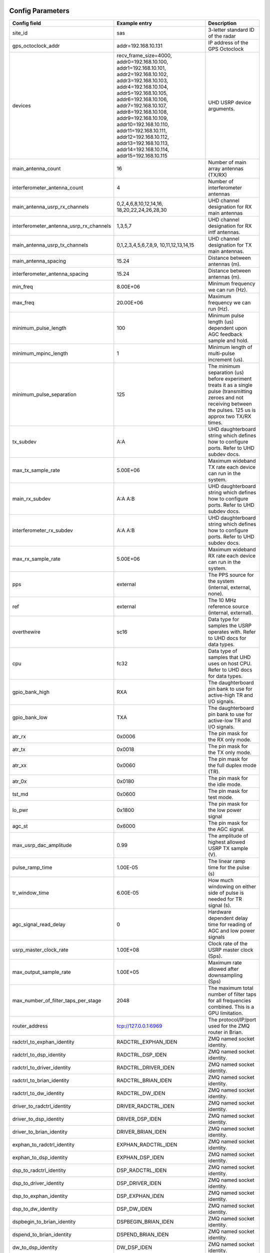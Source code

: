 *****************
Config Parameters
*****************
+-----------------------------------------+-------------------------+--------------------------------------+
|Config field                             | Example entry           | Description                          |
+=========================================+=========================+======================================+
| site_id                                 | sas                     | 3-letter standard ID of the radar    |
+-----------------------------------------+-------------------------+--------------------------------------+
| gps_octoclock_addr                      | addr=192.168.10.131     | IP address of the GPS Octoclock      |
+-----------------------------------------+-------------------------+--------------------------------------+
| devices                                 | recv_frame_size=4000,   | UHD USRP device arguments.           |
|                                         | addr0=192.168.10.100,   |                                      |
|                                         | addr1=192.168.10.101,   |                                      |
|                                         | addr2=192.168.10.102,   |                                      |
|                                         | addr3=192.168.10.103,   |                                      |
|                                         | addr4=192.168.10.104,   |                                      |
|                                         | addr5=192.168.10.105,   |                                      |
|                                         | addr6=192.168.10.106,   |                                      |
|                                         | addr7=192.168.10.107,   |                                      |
|                                         | addr8=192.168.10.108,   |                                      |
|                                         | addr9=192.168.10.109,   |                                      |
|                                         | addr10=192.168.10.110,  |                                      |
|                                         | addr11=192.168.10.111,  |                                      |
|                                         | addr12=192.168.10.112,  |                                      |
|                                         | addr13=192.168.10.113,  |                                      |
|                                         | addr14=192.168.10.114,  |                                      |
|                                         | addr15=192.168.10.115   |                                      |
+-----------------------------------------+-------------------------+--------------------------------------+
| main_antenna_count                      | 16                      | Number of main array antennas (TX/RX)|
+-----------------------------------------+-------------------------+--------------------------------------+
| interferometer_antenna_count            | 4                       | Number of interferometer antennas    |
+-----------------------------------------+-------------------------+--------------------------------------+
| main_antenna_usrp_rx_channels           | 0,2,4,6,8,10,12,14,16,  | UHD channel designation for RX main  |
|                                         | 18,20,22,24,26,28,30    | antennas                             |
+-----------------------------------------+-------------------------+--------------------------------------+
| interferometer_antenna_usrp_rx_channels | 1,3,5,7                 | UHD channel designation for RX intf  |
|                                         |                         | antennas.                            |
+-----------------------------------------+-------------------------+--------------------------------------+
| main_antenna_usrp_tx_channels           | 0,1,2,3,4,5,6,7,8,9,    | UHD channel designation for TX main  |
|                                         | 10,11,12,13,14,15       | antennas.                            |
+-----------------------------------------+-------------------------+--------------------------------------+
| main_antenna_spacing                    | 15.24                   | Distance between antennas (m).       |
+-----------------------------------------+-------------------------+--------------------------------------+
| interferometer_antenna_spacing          | 15.24                   | Distance between antennas (m).       |
+-----------------------------------------+-------------------------+--------------------------------------+
| min_freq                                | 8.00E+06                | Minimum frequency we can run (Hz).   |
+-----------------------------------------+-------------------------+--------------------------------------+
| max_freq                                | 20.00E+06               | Maximum frequency we can run (Hz).   |
+-----------------------------------------+-------------------------+--------------------------------------+
| minimum_pulse_length                    | 100                     | Minimum pulse length (us) dependent  |
|                                         |                         | upon AGC feedback sample and hold.   |
+-----------------------------------------+-------------------------+--------------------------------------+
| minimum_mpinc_length                    | 1                       | Minimum length of multi-pulse        |
|                                         |                         | increment (us).                      |
+-----------------------------------------+-------------------------+--------------------------------------+
| minimum_pulse_separation                | 125                     | The minimum separation (us) before   |
|                                         |                         | experiment treats it as a single     |
|                                         |                         | pulse (transmitting zeroes and not   |
|                                         |                         | receiving between the pulses. 125 us |
|                                         |                         | is approx two TX/RX times.           |
+-----------------------------------------+-------------------------+--------------------------------------+
| tx_subdev                               | A:A                     | UHD daughterboard string which       |
|                                         |                         | defines how to configure ports. Refer|
|                                         |                         | to UHD subdev docs.                  |
+-----------------------------------------+-------------------------+--------------------------------------+
| max_tx_sample_rate                      | 5.00E+06                | Maximum wideband TX rate each device |
|                                         |                         | can run in the system.               |
+-----------------------------------------+-------------------------+--------------------------------------+
| main_rx_subdev                          | A:A A:B                 | UHD daughterboard string which       |
|                                         |                         | defines how to configure ports. Refer|
|                                         |                         | to UHD subdev docs.                  |
+-----------------------------------------+-------------------------+--------------------------------------+
| interferometer_rx_subdev                | A:A A:B                 | UHD daughterboard string which       |
|                                         |                         | defines how to configure ports. Refer|
|                                         |                         | to UHD subdev docs.                  |
+-----------------------------------------+-------------------------+--------------------------------------+
| max_rx_sample_rate                      | 5.00E+06                | Maximum wideband RX rate each        |
|                                         |                         | device can run in the system.        |
+-----------------------------------------+-------------------------+--------------------------------------+
| pps                                     | external                | The PPS source for the system        |
|                                         |                         | (internal, external, none).          |
+-----------------------------------------+-------------------------+--------------------------------------+
| ref                                     | external                | The 10 MHz reference source          |
|                                         |                         | (internal, external).                |
+-----------------------------------------+-------------------------+--------------------------------------+
| overthewire                             | sc16                    | Data type for samples the USRP       |
|                                         |                         | operates with. Refer to UHD docs for |
|                                         |                         | data types.                          |
+-----------------------------------------+-------------------------+--------------------------------------+
| cpu                                     | fc32                    | Data type of samples that UHD uses   |
|                                         |                         | on host CPU. Refer to UHD docs for   |
|                                         |                         | data types.                          |
+-----------------------------------------+-------------------------+--------------------------------------+
| gpio_bank_high                          | RXA                     | The daughterboard pin bank to use for|
|                                         |                         | active-high TR and I/O signals.      |
+-----------------------------------------+-------------------------+--------------------------------------+
| gpio_bank_low                           | TXA                     | The daughterboard pin bank to use for|
|                                         |                         | active-low TR and I/O signals.       |
+-----------------------------------------+-------------------------+--------------------------------------+
| atr_rx                                  | 0x0006                  | The pin mask for the RX only mode.   |
+-----------------------------------------+-------------------------+--------------------------------------+
| atr_tx                                  | 0x0018                  | The pin mask for the TX only mode.   |
+-----------------------------------------+-------------------------+--------------------------------------+
| atr_xx                                  | 0x0060                  | The pin mask for the full duplex     |
|                                         |                         | mode (TR).                           |
+-----------------------------------------+-------------------------+--------------------------------------+
| atr_0x                                  | 0x0180                  | The pin mask for the idle mode.      |
+-----------------------------------------+-------------------------+--------------------------------------+
| tst_md                                  | 0x0600                  | The pin mask for test mode.          |
+-----------------------------------------+-------------------------+--------------------------------------+
| lo_pwr                                  | 0x1800                  | The pin mask for the low power signal|
+-----------------------------------------+-------------------------+--------------------------------------+
| agc_st                                  | 0x6000                  | The pin mask for the AGC signal.     |
+-----------------------------------------+-------------------------+--------------------------------------+
| max_usrp_dac_amplitude                  | 0.99                    | The amplitude of highest allowed USRP|
|                                         |                         | TX sample (V).                       |
+-----------------------------------------+-------------------------+--------------------------------------+
| pulse_ramp_time                         | 1.00E-05                | The linear ramp time for the         |
|                                         |                         | pulse (s)                            |
+-----------------------------------------+-------------------------+--------------------------------------+
| tr_window_time                          | 6.00E-05                | How much windowing on either side of |
|                                         |                         | pulse is needed for TR signal (s).   |
+-----------------------------------------+-------------------------+--------------------------------------+
| agc_signal_read_delay                   | 0                       | Hardware dependent delay time for    |
|                                         |                         | reading of AGC and low power signals |
+-----------------------------------------+-------------------------+--------------------------------------+
| usrp_master_clock_rate                  | 1.00E+08                | Clock rate of the USRP master        |
|                                         |                         | clock (Sps).                         |
+-----------------------------------------+-------------------------+--------------------------------------+
| max_output_sample_rate                  | 1.00E+05                | Maximum rate allowed after           |
|                                         |                         | downsampling (Sps)                   |
+-----------------------------------------+-------------------------+--------------------------------------+
| max_number_of_filter_taps_per_stage     | 2048                    | The maximum total number of filter   |
|                                         |                         | taps for all frequencies combined.   |
|                                         |                         | This is a GPU limitation.            |
+-----------------------------------------+-------------------------+--------------------------------------+
| router_address                          | tcp://127.0.0.1:6969    | The protocol/IP/port used for the ZMQ|
|                                         |                         | router in Brian.                     |
+-----------------------------------------+-------------------------+--------------------------------------+
| radctrl_to_exphan_identity              | RADCTRL_EXPHAN_IDEN     | ZMQ named socket identity.           |
+-----------------------------------------+-------------------------+--------------------------------------+
| radctrl_to_dsp_identity                 | RADCTRL_DSP_IDEN        | ZMQ named socket identity.           |
+-----------------------------------------+-------------------------+--------------------------------------+
| radctrl_to_driver_identity              | RADCTRL_DRIVER_IDEN     | ZMQ named socket identity.           |
+-----------------------------------------+-------------------------+--------------------------------------+
| radctrl_to_brian_identity               | RADCTRL_BRIAN_IDEN      | ZMQ named socket identity.           |
+-----------------------------------------+-------------------------+--------------------------------------+
| radctrl_to_dw_identity                  | RADCTRL_DW_IDEN         | ZMQ named socket identity.           |
+-----------------------------------------+-------------------------+--------------------------------------+
| driver_to_radctrl_identity              | DRIVER_RADCTRL_IDEN     | ZMQ named socket identity.           |
+-----------------------------------------+-------------------------+--------------------------------------+
| driver_to_dsp_identity                  | DRIVER_DSP_IDEN         | ZMQ named socket identity.           |
+-----------------------------------------+-------------------------+--------------------------------------+
| driver_to_brian_identity                | DRIVER_BRIAN_IDEN       | ZMQ named socket identity.           |
+-----------------------------------------+-------------------------+--------------------------------------+
| exphan_to_radctrl_identity              | EXPHAN_RADCTRL_IDEN     | ZMQ named socket identity.           |
+-----------------------------------------+-------------------------+--------------------------------------+
| exphan_to_dsp_identity                  | EXPHAN_DSP_IDEN         | ZMQ named socket identity.           |
+-----------------------------------------+-------------------------+--------------------------------------+
| dsp_to_radctrl_identity                 | DSP_RADCTRL_IDEN        | ZMQ named socket identity.           |
+-----------------------------------------+-------------------------+--------------------------------------+
| dsp_to_driver_identity                  | DSP_DRIVER_IDEN         | ZMQ named socket identity.           |
+-----------------------------------------+-------------------------+--------------------------------------+
| dsp_to_exphan_identity                  | DSP_EXPHAN_IDEN         | ZMQ named socket identity.           |
+-----------------------------------------+-------------------------+--------------------------------------+
| dsp_to_dw_identity                      | DSP_DW_IDEN             | ZMQ named socket identity.           |
+-----------------------------------------+-------------------------+--------------------------------------+
| dspbegin_to_brian_identity              | DSPBEGIN_BRIAN_IDEN     | ZMQ named socket identity.           |
+-----------------------------------------+-------------------------+--------------------------------------+
| dspend_to_brian_identity                | DSPEND_BRIAN_IDEN       | ZMQ named socket identity.           |
+-----------------------------------------+-------------------------+--------------------------------------+
| dw_to_dsp_identity                      | DW_DSP_IDEN             | ZMQ named socket identity.           |
+-----------------------------------------+-------------------------+--------------------------------------+
| dw_to_radctrl_identity                  | DW_RADCTRL_IDEN         | ZMQ named socket identity.           |
+-----------------------------------------+-------------------------+--------------------------------------+
| brian_to_radctrl_identity               | BRIAN_RADCTRL_IDEN      | ZMQ named socket identity.           |
+-----------------------------------------+-------------------------+--------------------------------------+
| brian_to_driver_identity                | BRIAN_DRIVER_IDEN       | ZMQ named socket identity.           |
+-----------------------------------------+-------------------------+--------------------------------------+
| brian_to_dspbegin_identity              | BRIAN_DSPBEGIN_IDEN     | ZMQ named socket identity.           |
+-----------------------------------------+-------------------------+--------------------------------------+
| brian_to_dspend_identity                | BRIAN_DSPEND_IDEN       | ZMQ named socket identity.           |
+-----------------------------------------+-------------------------+--------------------------------------+
| ringbuffer_name                         | data_ringbuffer         | Shared memory name for ringbuffer.   |
+-----------------------------------------+-------------------------+--------------------------------------+
| ringbuffer_size_bytes                   | 200.00E+06              | Size in bytes to allocate for each   |
|                                         |                         | ringbuffer.                          |
+-----------------------------------------+-------------------------+--------------------------------------+
| data_directory                          | /data/borealis_data     | Location of output data files.       |
+-----------------------------------------+-------------------------+--------------------------------------+

**********************
Example configurations
**********************
There are several instances when you'll need to modify this file for correct operation.

#. One of your main array antennas is not working properly (broken coax, blown lightning arrestor, etc)

The main antenna channel mapping associated with the bad antenna should be removed from
main_antenna_usrp_rx_channels. This will disable the N200s from collecting samples from that antenna.

#. One of your interferometer array antennas is not working properly (broken coax, blown lightning arrestor, etc)

The interferometer antenna channel mapping associated with the bad antenna should be removed from
interferometer_antenna_usrp_rx_channels. This will disable the N200s from collecting samples from that antenna.

#. One of your transmitter's transmit paths is not working, but the receive path is still working properly

The channel mapping associated with the bad transmitter should be removed from the main_antenna_usrp_tx_channels.
This will disable transmit on the bad transmit path.

#. One of your transmitter's receive paths is not working, but the transmit path is still working properly

The main antenna channel mapping associated with the bad transmitter should be removed from
main_antenna_usrp_rx_channels. This will disable the N200s from collecting samples from that receive
path.

#. One of your transmitters is not working at all

The main antenna channel mapping associated with the bad transmitter should be removed from
main_antenna_usrp_rx_channels. This will disable the N200s from collecting samples from that receive
path. The channel mapping associated with the bad transmitter should be removed from the
main_antenna_usrp_tx_channels. This will disable transmit on the bad transmit path.

#. One of your N200s is not working properly and you've inserted the spare N200

    In this instance, since you still have the same number of antennas as well as transmit and receive channels,
    you simply need to change the IP adress of the N200 you replaced. This is done in the `devices` config option.
    An example: if N200 with IP address 192.168.10.104 dies, and is replaced with the spare (ip address 192.168.10.116),
    simply replace `addr4=192.168.10.104` with `addr4=192.168.10.116`.

#. One of your N200s is not working properly but you're located remotely and cannot insert the spare N200

    This particular N200 will have to be removed from the config file. The transmitter and receive
    paths that this N200 is connected to will be disabled. The address needs to be removed from the
    list of addresses and the address numbering needs to be adjusted. The main and interferometer
    channel mappings will be need to be adjusted. The main and interferometer antenna counts need to
    be adjusted. When this N200 is replaced, these options will have to be restored.

#. You have a non-standard array

    One example of a non-standard array would be a different number of interferometer antennas than four.
    If your interferometer array has only two antennas you'll need to modify the following:

    #. interferometer_antenna_count = 2

    #. interferometer_antenna_usrp_rx_channels = 1,3

#. You want to change the location of ATR signals on the daughterboards

    This can be done by changing the values of the following config parameters:
    atr_rx, atr_tx, atr_xx, atr_0x, tst_md, lo_pwr, agc_st.
    The value `atr_rx = 0x0006` means that the ATR_RX signal will appear on the pins 1 and 2 (referenced from 0). I.e. every bit that is a '1' in this hex value indicates which pin the signal will appear on.

#. You want to change the polarity of the ATR signals on the daughterboards

    This can be done by swapping the values of the two config parameters: `gpio_bank_high` and `gpio_bank_low`.
    The default is for active-high signals to be on the LFRX daughterboard. This is done by setting `gpio_bank_high` to `RXA`.
    The same signals, but active-low, are by default located on the LFTX daughterboard.

#. You would like to make a test-system with only one N200 and don't have any Octoclocks

    This can be done by changing the following parameters:

#. `devices` - Should only have one address (addr0=192.168.10.xxx)

    #. `main_antenna_count` - If you only have one N200, this should be set to 1, as there is only one transmit channel per N200.

    #. `interferometer_antenna_count` - With only one N200, this should be set to 0 or 1.

    #. `main_antenna_usrp_channels` - There will only be two rx channels available, so this should be a single element, and it should be `0`

    #. `interferometer_antenna_usrp_rx_channels` - The second rx channel available should be placed here, so it will be `1`

    #. `main_antenna_usrp_tx_channels` - As discussed above, only one transmit channel exists, so this should be set to `0`

    #. `pps` and `ref` - These should both be set to `internal`, as you don't have an Octoclock to provide a reference PPS or 10MHz reference signal.
